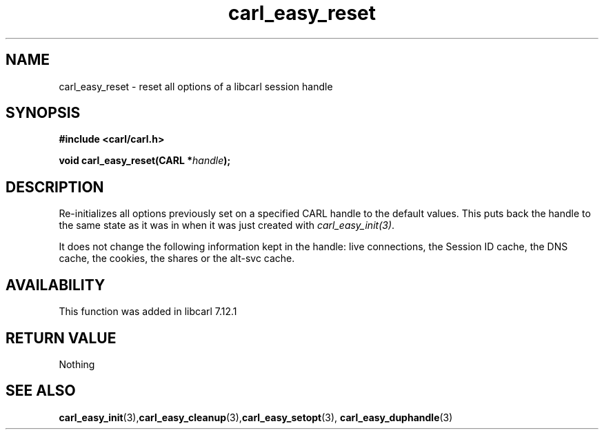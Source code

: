 .\" **************************************************************************
.\" *                                  _   _ ____  _
.\" *  Project                     ___| | | |  _ \| |
.\" *                             / __| | | | |_) | |
.\" *                            | (__| |_| |  _ <| |___
.\" *                             \___|\___/|_| \_\_____|
.\" *
.\" * Copyright (C) 1998 - 2020, Daniel Stenberg, <daniel@haxx.se>, et al.
.\" *
.\" * This software is licensed as described in the file COPYING, which
.\" * you should have received as part of this distribution. The terms
.\" * are also available at https://carl.se/docs/copyright.html.
.\" *
.\" * You may opt to use, copy, modify, merge, publish, distribute and/or sell
.\" * copies of the Software, and permit persons to whom the Software is
.\" * furnished to do so, under the terms of the COPYING file.
.\" *
.\" * This software is distributed on an "AS IS" basis, WITHOUT WARRANTY OF ANY
.\" * KIND, either express or implied.
.\" *
.\" **************************************************************************
.TH carl_easy_reset 3 "31 July 2004" "libcarl 7.12.1" "libcarl Manual"
.SH NAME
carl_easy_reset - reset all options of a libcarl session handle
.SH SYNOPSIS
.B #include <carl/carl.h>

.BI "void carl_easy_reset(CARL *"handle ");"

.SH DESCRIPTION
Re-initializes all options previously set on a specified CARL handle to the
default values. This puts back the handle to the same state as it was in when
it was just created with \fIcarl_easy_init(3)\fP.

It does not change the following information kept in the handle: live
connections, the Session ID cache, the DNS cache, the cookies, the shares or
the alt-svc cache.
.SH AVAILABILITY
This function was added in libcarl 7.12.1
.SH RETURN VALUE
Nothing
.SH "SEE ALSO"
.BR carl_easy_init "(3)," carl_easy_cleanup "(3)," carl_easy_setopt "(3),"
.BR carl_easy_duphandle "(3)"
